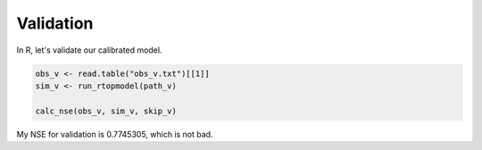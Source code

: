 Validation
==========

In R, let's validate our calibrated model.

.. code-block:: R

    obs_v <- read.table("obs_v.txt")[[1]]
    sim_v <- run_rtopmodel(path_v)

    calc_nse(obs_v, sim_v, skip_v)

My NSE for validation is 0.7745305, which is not bad.

